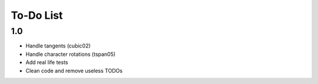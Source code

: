 ============
 To-Do List
============


1.0
===

- Handle tangents (cubic02)
- Handle character rotations (tspan05)
- Add real life tests
- Clean code and remove useless TODOs
